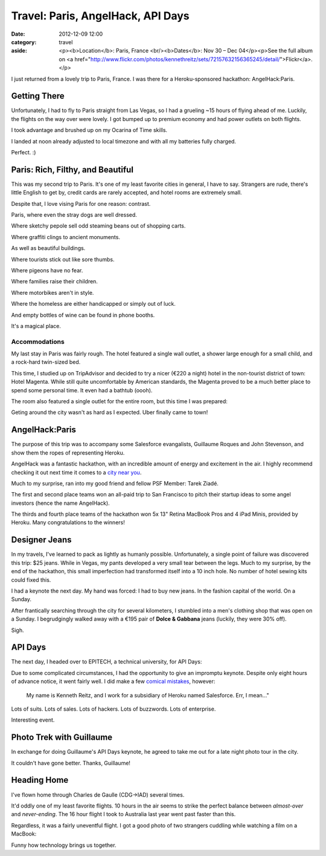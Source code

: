 Travel: Paris, AngelHack, API Days
==================================

:date: 2012-12-09 12:00
:category: travel
:aside: <p><b>Location</b>: Paris, France <br/><b>Dates</b>: Nov 30 – Dec 04</p><p>See the full album on <a href="http://www.flickr.com/photos/kennethreitz/sets/72157632156365245/detail/">Flickr</a>.</p>

I just returned from a lovely trip to Paris, France. I was there for a Heroku-sponsored hackathon: AngelHack:Paris.


Getting There
-------------

Unfortunately, I had to fly to Paris straight from Las Vegas, so I had a grueling ~15 hours of flying ahead of me. Luckily, the flights on the way over were lovely. I got bumped up to premium economy and had power outlets on both flights.

I took advantage and brushed up on my Ocarina of Time skills.

.. image:: http://distilleryimage11.instagram.com/8edd0bea3b9711e29d3822000a1f90e8_6.jpg
   :target: http://instagram.com/p/SsEIkgmtNf/

I landed at noon already adjusted to local timezone and with all my batteries fully charged.

.. image:: http://farm9.staticflickr.com/8200/8239923051_41bc89b15f_z.jpg

Perfect. :)


Paris: Rich, Filthy, and Beautiful
----------------------------------

This was my second trip to Paris. It's one of my least favorite cities in general, I have to say. Strangers are rude, there's little English to get by, credit cards are rarely accepted, and hotel rooms are extremely small.

Despite that, I love vising Paris for one reason: contrast.

.. image:: http://farm9.staticflickr.com/8203/8241038176_f35609da67_c.jpg

Paris, where even the stray dogs are well dressed.

.. image:: http://farm9.staticflickr.com/8070/8239968025_7446360e2c_c.jpg

Where sketchy pepole sell odd steaming beans out of shopping carts.

.. image:: http://farm9.staticflickr.com/8338/8241029090_083fae9f8f_c.jpg

Where graffiti clings to ancient monuments.

.. image:: http://farm9.staticflickr.com/8485/8241015112_b47005f9c4_c.jpg

As well as beautiful buildings.

.. image:: http://farm9.staticflickr.com/8069/8241022462_fda989d4a7_c.jpg

Where tourists stick out like sore thumbs.

.. image:: http://farm9.staticflickr.com/8487/8239955267_27d26931d3_c.jpg

Where pigeons have no fear.

.. image:: http://farm9.staticflickr.com/8059/8240998742_196581fd0f_c.jpg

Where families raise their children.

.. image:: http://farm9.staticflickr.com/8059/8241019272_0c515dda86_c.jpg

Where motorbikes aren't in style.

.. image:: http://farm9.staticflickr.com/8199/8241001982_34ce8a4ccc_c.jpg

Where the homeless are either handicapped or simply out of luck.

.. image:: http://farm9.staticflickr.com/8483/8239949485_39004221a1_c.jpg

And empty bottles of wine can be found in phone booths.

.. image:: http://farm9.staticflickr.com/8211/8255089364_0f416a8dc8_c.jpg


It's a magical place.



Accommodations
~~~~~~~~~~~~~~


My last stay in Paris was fairly rough. The hotel featured a single wall outlet, a shower large enough for a small child, and a rock-hard twin-sized bed.

This time, I studied up on TripAdvisor and decided to try a nicer (€220 a night) hotel in the non-tourist district of town: Hotel Magenta. While still quite uncomfortable by American standards, the Magenta proved to be a much better place to spend some personal time. It even had a bathtub (oooh).

The room also featured a single outlet for the entire room, but this time I was prepared:

.. image:: http://distilleryimage10.s3.amazonaws.com/e830d80c3bd811e2ab6722000a9e087c_6.jpg
   :target: http://instagram.com/p/Ss5qvMGtD2/

Geting around the city wasn't as hard as I expected. Uber finally came to town!

.. image:: http://farm9.staticflickr.com/8351/8254013693_512e4f1187_c.jpg


AngelHack:Paris
---------------

The purpose of this trip was to accompany some Salesforce evangalists,
Guillaume Roques and John Stevenson, and show them the ropes of
representing Heroku.

AngelHack was a fantastic hackathon, with an incredible amount of energy and excitement in the air. I highly recommend checking it out next time it comes to a `city near you <http://angelhack.com/>`_.

Much to my surprise, ran into my good friend and fellow PSF Member: Tarek Ziadé.

.. image:: http://farm9.staticflickr.com/8064/8239976465_6c760b1090_c.jpg


The first and second place teams won an all-paid trip to San Francisco to pitch their startup ideas to some angel investors (hence the name AngelHack).

.. image:: http://farm9.staticflickr.com/8059/8239978143_3d253bffa8_c.jpg

The thirds and fourth place teams of the hackathon won 5x 13" Retina MacBook Pros and 4 iPad Minis, provided by Heroku. Many congratulations to the winners!

.. image:: http://farm9.staticflickr.com/8346/8239979675_6b6de1c2fe_c.jpg


Designer Jeans
--------------

In my travels, I've learned to pack as lightly as humanly possible. Unfortunately, a single point of failure was discovered this trip: $25 jeans. While in Vegas, my pants developed a very small tear between the legs. Much to my surprise, by the end of the hackathon, this small imperfection had transformed itself into a 10 inch hole. No number of hotel sewing kits could fixed this.

I had a keynote the next day. My hand was forced: I had to buy new jeans. In the fashion capital of the world. On a Sunday.

After frantically searching through the city for several kilometers, I stumbled into a men's clothing shop that was open on a Sunday. I begrudgingly walked away with a €195 pair of **Dolce & Gabbana** jeans (luckily, they were 30% off).

Sigh.


API Days
--------

The next day, I headed over to EPITECH, a technical university, for API Days:

.. image:: http://farm9.staticflickr.com/8498/8255083478_737485d791_c.jpg

Due to some complicated circumstances, I had the opportunity to give an impromptu keynote. Despite only eight hours of advance notice, it went fairly well. I did make a few `comical mistakes <https://twitter.com/steveklabnik/statuses/275552778070413312>`_, however:

  My name is Kenneth Reitz, and I work for a subsidiary of Heroku named Salesforce. Err, I mean..."

Lots of suits. Lots of sales. Lots of hackers. Lots of buzzwords. Lots of enterprise.

.. image:: http://farm9.staticflickr.com/8074/8255082358_dcdb06d130_c.jpg
.. image:: http://farm9.staticflickr.com/8498/8254010665_f2cd666799_c.jpg


Interesting event.


Photo Trek with Guillaume
-------------------------

In exchange for doing Guillaume's API Days keynote, he agreed to take me out for a late night photo tour in the city.

.. image:: http://farm9.staticflickr.com/8353/8254020433_69bd9cd69b_c.jpg
.. image:: http://farm9.staticflickr.com/8067/8255090676_aeb786a22c_c.jpg
.. image:: http://farm9.staticflickr.com/8343/8254020813_46be7587c5_b.jpg
.. image:: http://farm9.staticflickr.com/8201/8254011775_339e2caa07_c.jpg
.. image:: http://farm9.staticflickr.com/8492/8254013299_50eefdb647_c.jpg
.. image:: http://farm9.staticflickr.com/8348/8254017353_c0dae5ebf0_c.jpg
.. image:: http://farm9.staticflickr.com/8077/8254019579_1b28d57914_c.jpg
.. image:: http://farm9.staticflickr.com/8219/8255092572_488865bd9e_c.jpg
.. image:: http://farm9.staticflickr.com/8214/8255094718_c9f199fe4e_b.jpg
.. image:: http://farm9.staticflickr.com/8077/8254023131_ec9d4db5c6_c.jpg

It couldn't have gone better. Thanks, Guillaume!

.. image:: http://farm9.staticflickr.com/8489/8255090376_5e0fcaa5b4_c.jpg

Heading Home
------------

I've flown home through Charles de Gaulle (CDG->IAD) several times.

.. image:: http://farm9.staticflickr.com/8077/8255096238_4b742281de_c.jpg
.. image:: http://farm9.staticflickr.com/8222/8254023791_8060c57594_c.jpg

It'd oddly one of my least favorite flights. 10 hours in the air seems to strike the perfect balance between *almost-over* and *never-ending*. The 16 hour flight I took to Australia last year went past faster than this.

Regardless, it was a fairly uneventful flight. I got a good photo of two strangers cuddling while watching a film on a MacBook:

.. image:: http://farm9.staticflickr.com/8341/8255097162_7afe7763ea_c.jpg


Funny how technology brings us together.






